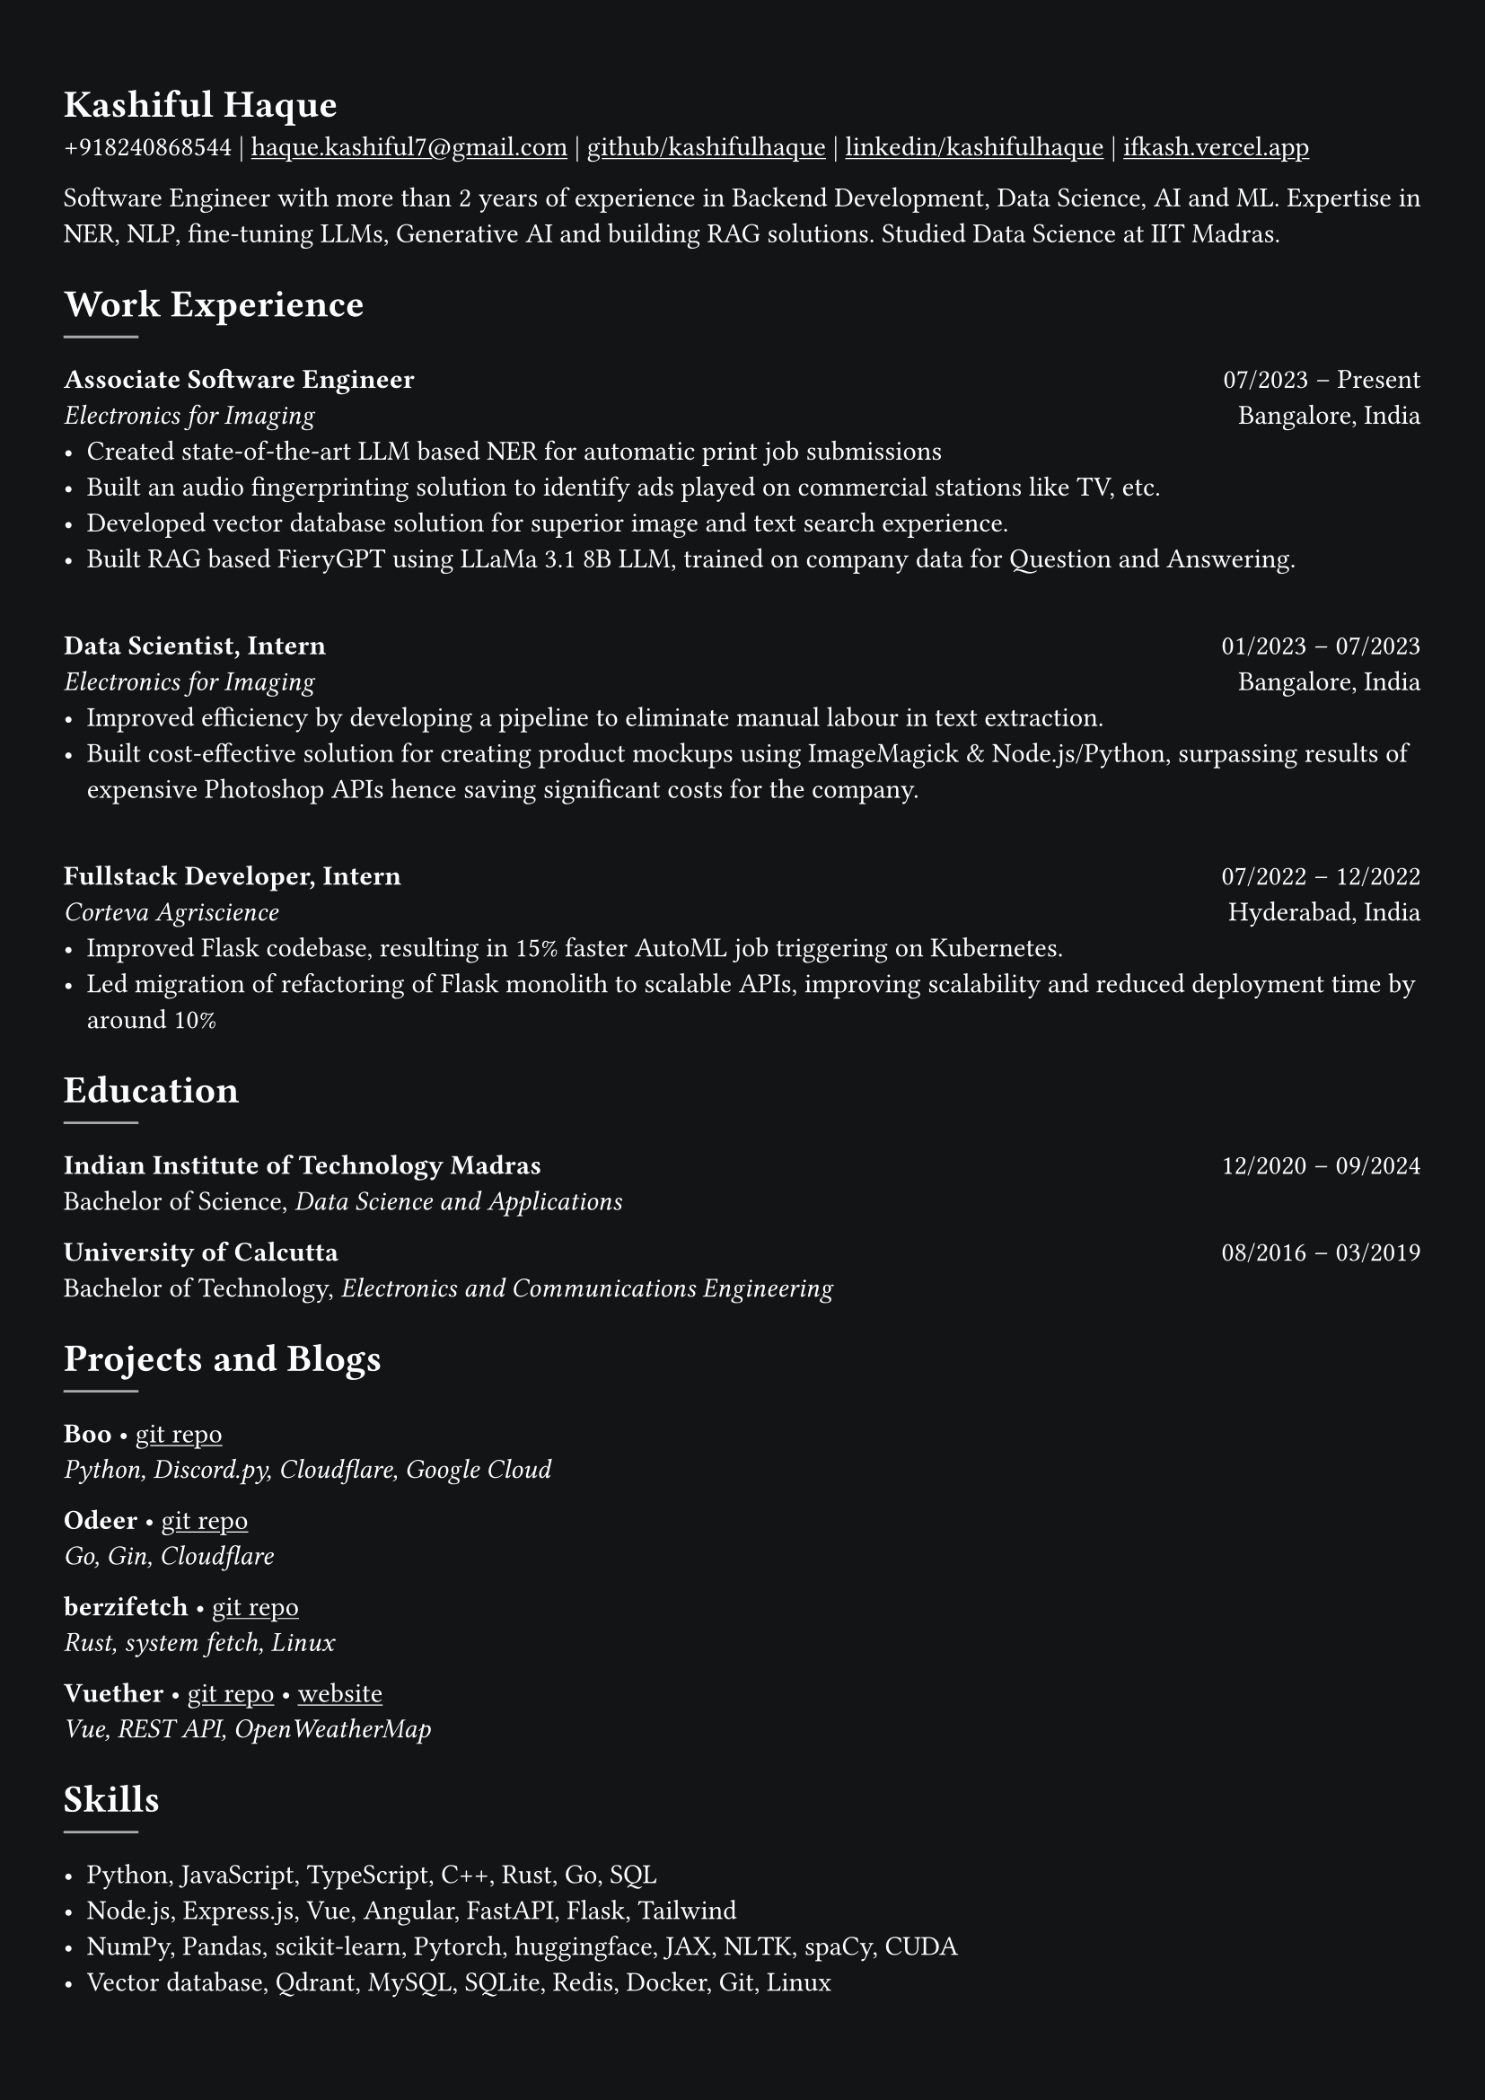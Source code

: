 #show heading: set text(font: "Linux Libertine")

#show link: underline
#set page(
  fill: rgb("#121416"),
  margin: (x: 0.9cm, y: 1.3cm),
)
#set par(justify: true)
#set text(fill: white, font: "Linux Libertine")

#let chiline() = {v(-3pt); line(length: 100%); v(-5pt)}

= Kashiful Haque

+918240868544 | #link("mailto:haque.kashiful7@gmail.com")[haque.kashiful7\@gmail.com] |
#link("https://github.com/kashifulhaque")[github/kashifulhaque]  | #link("https://www.linkedin.com/in/kashifulhaque")[linkedin/kashifulhaque] | #link("https://ifkash.vercel.app")[ifkash.vercel.app]

Software Engineer with more than 2 years of experience in Backend Development, Data Science, AI and ML. Expertise in NER, NLP, fine-tuning LLMs, Generative AI and building RAG solutions. Studied Data Science at IIT Madras. \

= Work Experience
#line(
  stroke: 1pt + gray,
)

*Associate Software Engineer* #h(1fr) 07/2023 -- Present \
_Electronics for Imaging_ #h(1fr) Bangalore, India \
- Created state-of-the-art LLM based NER for automatic print job submissions
- Built an audio fingerprinting solution to identify ads played on commercial stations like TV, etc.
- Developed vector database solution for superior image and text search experience.
- Built RAG based FieryGPT using LLaMa 3.1 8B LLM, trained on company data for Question and Answering.
\
*Data Scientist, Intern* #h(1fr) 01/2023 -- 07/2023 \
_Electronics for Imaging_ #h(1fr) Bangalore, India \
- Improved efficiency by developing a pipeline to eliminate manual labour in text extraction.
- Built cost-effective solution for creating product mockups using ImageMagick \& Node.js/Python, surpassing results of expensive Photoshop APIs hence saving significant costs for the company.
\
*Fullstack Developer, Intern* #h(1fr) 07/2022 -- 12/2022 \
_Corteva Agriscience_ #h(1fr) Hyderabad, India \
- Improved Flask codebase, resulting in 15% faster AutoML job triggering on Kubernetes.
- Led migration of refactoring of Flask monolith to scalable APIs, improving scalability and reduced deployment time by around 10%

= Education
#line(
  stroke: 1pt + gray,
)

*Indian Institute of Technology Madras* #h(1fr) 12/2020 -- 09/2024 \
Bachelor of Science, _Data Science and Applications_ \

*University of Calcutta* #h(1fr) 08/2016 -- 03/2019 \
Bachelor of Technology, _Electronics and Communications Engineering_ \

= Projects and Blogs
#line(
  stroke: 1pt + gray,
)

*Boo* • #link("https://github.com/kashifulhaque/boo")[git repo] \
_Python, Discord.py, Cloudflare, Google Cloud_

*Odeer* • #link("https://github.com/kashifulhaque/odeer")[git repo]  \
_Go, Gin, Cloudflare_

*berzifetch* • #link("https://github.com/kashifulhaque/berzifetch-rs")[git repo] \
_Rust, system fetch, Linux_

*Vuether* • #link("https://github.com/kashifulhaque/vuether")[git repo] • #link("https://vuether.vercel.app")[website] \
_Vue, REST API, OpenWeatherMap_

= Skills
#line(
  stroke: 1pt + gray,
)

- Python, JavaScript, TypeScript, C++, Rust, Go, SQL
- Node.js, Express.js, Vue, Angular, FastAPI, Flask, Tailwind
- NumPy, Pandas, scikit-learn, Pytorch, huggingface, JAX, NLTK, spaCy, CUDA
- Vector database, Qdrant, MySQL, SQLite, Redis, Docker, Git, Linux